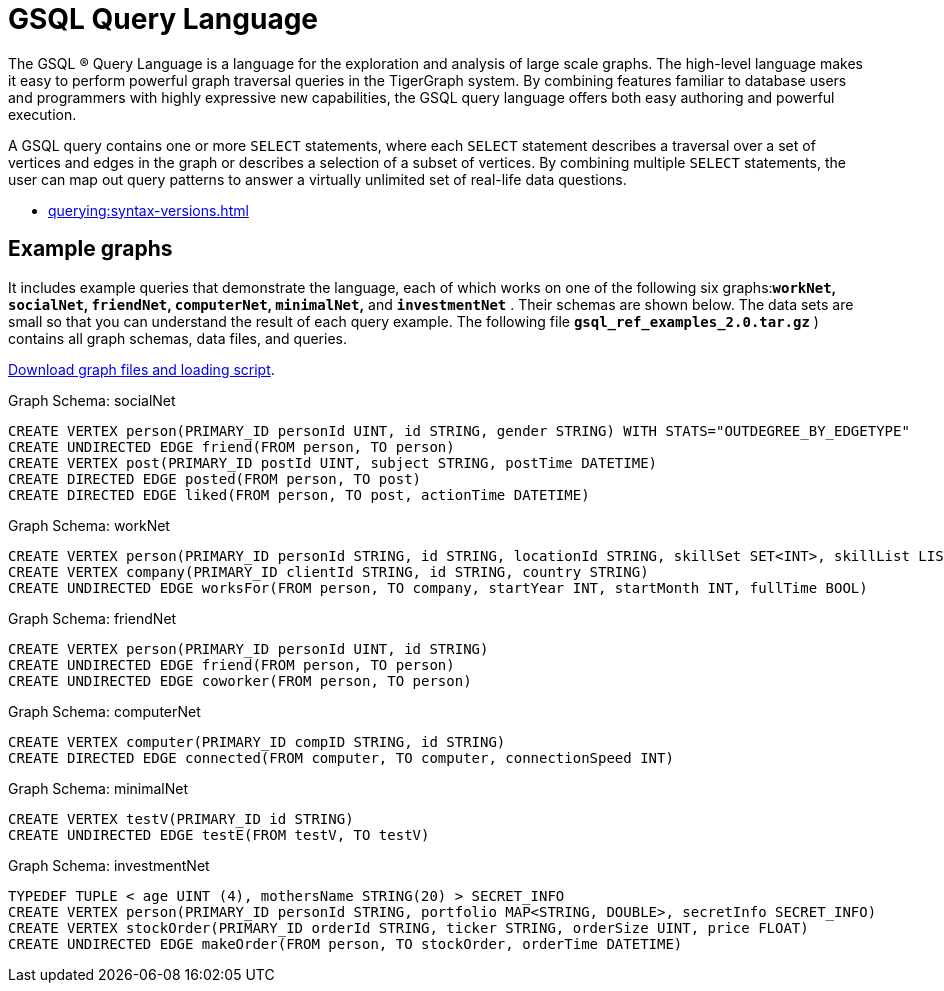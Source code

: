 = GSQL Query Language
:page-aliases: introduction-query.adoc

The GSQL ® Query Language is a language for the exploration and analysis of large scale graphs.
The high-level language makes it easy to perform powerful graph traversal queries in the TigerGraph system.
By combining features familiar to database users and programmers with highly expressive new capabilities, the GSQL query language offers both easy authoring and powerful execution.


A GSQL query contains one or more `SELECT` statements, where each `SELECT` statement describes a traversal over a set of vertices and edges in the graph or describes a selection of a subset of vertices.
By combining multiple `SELECT` statements, the user can map out query patterns to answer a virtually unlimited set of real-life data questions.


* xref:querying:syntax-versions.adoc[]



== Example graphs

It includes example queries that demonstrate the language, each of which works on one of the following six graphs:**`workNet`, `socialNet`, `friendNet`, `computerNet`, `minimalNet`,** and *`investmentNet`* .
Their schemas are shown below.
The data sets are small so that you can understand the result of each query example.
The following file *`gsql_ref_examples_2.0.tar.gz`* ) contains all graph schemas, data files, and queries.

link:{attachmentsdir}/gsql_ref_examples_2.0.tar.gz[Download graph files and loading script].



.Graph Schema: socialNet

[source,gsql]
----
CREATE VERTEX person(PRIMARY_ID personId UINT, id STRING, gender STRING) WITH STATS="OUTDEGREE_BY_EDGETYPE"
CREATE UNDIRECTED EDGE friend(FROM person, TO person)
CREATE VERTEX post(PRIMARY_ID postId UINT, subject STRING, postTime DATETIME)
CREATE DIRECTED EDGE posted(FROM person, TO post)
CREATE DIRECTED EDGE liked(FROM person, TO post, actionTime DATETIME)
----

.Graph Schema: workNet

[source,gsql]
----
CREATE VERTEX person(PRIMARY_ID personId STRING, id STRING, locationId STRING, skillSet SET<INT>, skillList LIST<INT>, interestSet SET<STRING>, interestList LIST<STRING>)
CREATE VERTEX company(PRIMARY_ID clientId STRING, id STRING, country STRING)
CREATE UNDIRECTED EDGE worksFor(FROM person, TO company, startYear INT, startMonth INT, fullTime BOOL)
----



.Graph Schema: friendNet

[source,gsql]
----
CREATE VERTEX person(PRIMARY_ID personId UINT, id STRING)
CREATE UNDIRECTED EDGE friend(FROM person, TO person)
CREATE UNDIRECTED EDGE coworker(FROM person, TO person)
----



.Graph Schema: computerNet

[source,gsql]
----
CREATE VERTEX computer(PRIMARY_ID compID STRING, id STRING)
CREATE DIRECTED EDGE connected(FROM computer, TO computer, connectionSpeed INT)
----



.Graph Schema: minimalNet

[source,gsql]
----
CREATE VERTEX testV(PRIMARY_ID id STRING)
CREATE UNDIRECTED EDGE testE(FROM testV, TO testV)
----



.Graph Schema: investmentNet

[source,gsql]
----
TYPEDEF TUPLE < age UINT (4), mothersName STRING(20) > SECRET_INFO
CREATE VERTEX person(PRIMARY_ID personId STRING, portfolio MAP<STRING, DOUBLE>, secretInfo SECRET_INFO)
CREATE VERTEX stockOrder(PRIMARY_ID orderId STRING, ticker STRING, orderSize UINT, price FLOAT)
CREATE UNDIRECTED EDGE makeOrder(FROM person, TO stockOrder, orderTime DATETIME)
----


